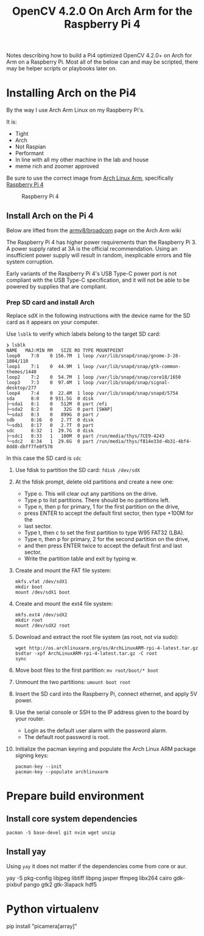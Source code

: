 #+title: OpenCV 4.2.0 On Arch Arm for the Raspberry Pi 4 

Notes describing how to build a Pi4 optimized OpenCV 4.2.0+ on Arch for Arm on a
Raspberry Pi. Most all of the below can and may be scripted, there may be helper
scripts or playbooks later on.

* Installing Arch on the Pi4

By the way I use Arch Arm Linux on my Raspberry Pi's.

It is:
- Tight
- Arch
- Not Raspian
- Performant
- In line with all my other machine in the lab and house
- meme rich and zoomer approved

Be sure to use the correct image from [[https://archlinuxarm.org][Arch Linux Arm]], specifically [[https://archlinuxarm.org/platforms/armv8/broadcom/raspberry-pi-4][Raspberry Pi 4]]

 #+caption: Raspberry Pi 4 
 [[file:pics/image.png]]

** Install Arch on the Pi 4

   Below are lifted from the [[https://archlinuxarm.org/platforms/armv8/broadcom/raspberry-pi-4][armv8/broadcom]] page on the Arch Arm wiki

   The Raspberry Pi 4 has higher power requirements than the Raspberry
   Pi 3. A power supply rated at 3A is the official recommendation. Using an
   insufficient power supply will result in random, inexplicable errors and
   file system corruption.

   Early variants of the Raspberry Pi 4's USB Type-C power port is not compliant
   with the USB Type-C specification, and it will not be able to be powered by
   supplies that are compliant.

*** Prep SD card and install Arch
    Replace sdX in the following instructions with the device name for the SD
    card as it appears on your computer.

    Use ~lsblk~ to verify which labels belong to the target SD card:
    #+BEGIN_SRC 
    ❯ lsblk
    NAME   MAJ:MIN RM   SIZE RO TYPE MOUNTPOINT
    loop0    7:0    0 156.7M  1 loop /var/lib/snapd/snap/gnome-3-28-1804/110
    loop1    7:1    0  44.9M  1 loop /var/lib/snapd/snap/gtk-common-themes/1440
    loop2    7:2    0  54.7M  1 loop /var/lib/snapd/snap/core18/1650
    loop3    7:3    0  97.4M  1 loop /var/lib/snapd/snap/signal-desktop/277
    loop4    7:4    0  22.4M  1 loop /var/lib/snapd/snap/snapd/5754
    sda      8:0    0 931.5G  0 disk 
    ├─sda1   8:1    0   512M  0 part /efi
    ├─sda2   8:2    0    32G  0 part [SWAP]
    └─sda3   8:3    0   899G  0 part /
    sdb      8:16   0   2.7T  0 disk 
    └─sdb1   8:17   0   2.7T  0 part 
    sdc      8:32   1  29.7G  0 disk 
    ├─sdc1   8:33   1   100M  0 part /run/media/thys/7CE9-4243
    └─sdc2   8:34   1  29.6G  0 part /run/media/thys/f814e33d-4b31-4bf4-8dd8-dbff7fe0f570
    #+END_SRC

    In this case the SD card is ~sdc~

    1. Use fdisk to partition the SD card:
       ~fdisk /dev/sdX~
    2. At the fdisk prompt, delete old partitions and create a new one:
       - Type o. This will clear out any partitions on the drive.
       - Type p to list partitions. There should be no partitions left.
       - Type n, then p for primary, 1 for the first partition on the drive,
       - press ENTER to accept the default first sector, then type +100M for the
       - last sector.
       - Type t, then c to set the first partition to type W95 FAT32 (LBA).
       - Type n, then p for primary, 2 for the second partition on the drive,
       - and then press ENTER twice to accept the default first and last sector.
       - Write the partition table and exit by typing w.
    3. Create and mount the FAT file system:
       #+BEGIN_SRC 
       mkfs.vfat /dev/sdX1
       mkdir boot
       mount /dev/sdX1 boot
       #+END_SRC
    4. Create and mount the ext4 file system:
       #+BEGIN_SRC 
       mkfs.ext4 /dev/sdX2
       mkdir root
       mount /dev/sdX2 root
       #+END_SRC
    5. Download and extract the root file system (as root, not via sudo):
       #+BEGIN_SRC 
       wget http://os.archlinuxarm.org/os/ArchLinuxARM-rpi-4-latest.tar.gz
       bsdtar -xpf ArchLinuxARM-rpi-4-latest.tar.gz -C root
       sync
       #+END_SRC 
    6. Move boot files to the first partition:
       ~mv root/boot/* boot~
    7. Unmount the two partitions:
       ~umount boot root~
    8. Insert the SD card into the Raspberry Pi, connect ethernet, and apply 5V power.
    9. Use the serial console or SSH to the IP address given to the board by your router.
       - Login as the default user alarm with the password alarm.
       - The default root password is root.
    10. Initialize the pacman keyring and populate the Arch Linux ARM package signing keys:
        #+BEGIN_SRC 
        pacman-key --init
        pacman-key --populate archlinuxarm
        #+END_SRC

* Prepare build environment

** Install core system dependencies  
   ~pacman -S base-devel git nvim wget unzip~

** Install yay
   Using ~yay~ it does not matter if the dependencies come from core or aur.


   yay -S pkg-config libjpeg libtiff libpng jasper ffmpeg libx264 cairo gdk-pixbuf pango gtk2 gtk-3lapack hdf5


* Python virtualenv

  pip install "picamera[array]"

